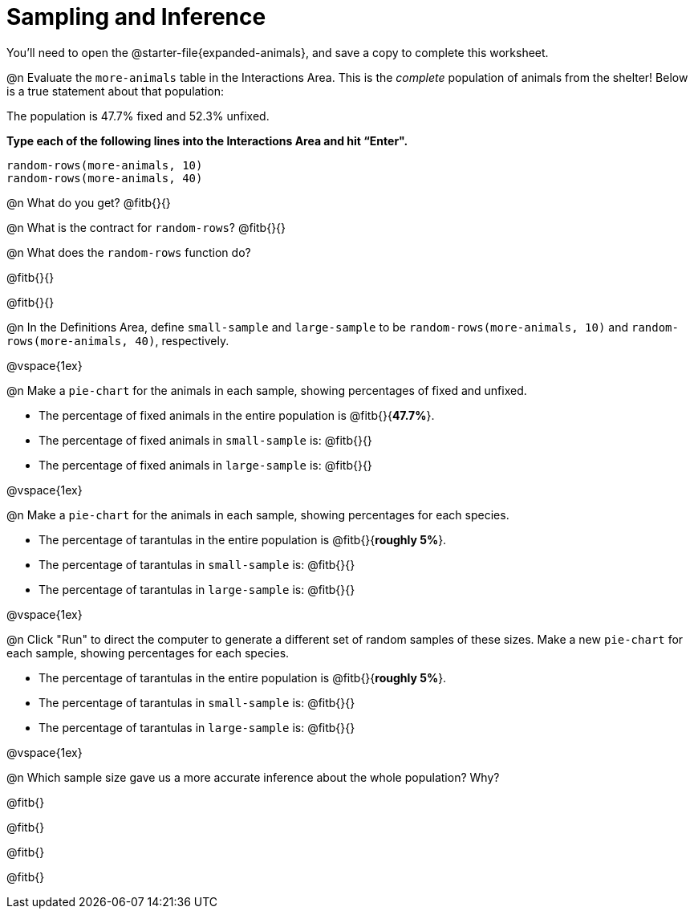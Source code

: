 = Sampling and Inference

++++
<style>

</style>
++++

You'll need to open the @starter-file{expanded-animals}, and save a copy to complete this worksheet.

@n Evaluate the `more-animals` table in the Interactions Area. This is the _complete_ population of animals from the shelter! Below is a true statement about that population:

[.lesson-point]
The population is 47.7% fixed and 52.3% unfixed.

*Type each of the following lines into the Interactions Area and hit “Enter".*
----
random-rows(more-animals, 10)
random-rows(more-animals, 40)
----
@n What do you get?
@fitb{}{}

@n What is the contract for `random-rows`?
@fitb{}{}


@n What does the `random-rows` function do?

@fitb{}{}

@fitb{}{}

@n In the Definitions Area, define `small-sample` and `large-sample` to be `random-rows(more-animals, 10)` and `random-rows(more-animals, 40)`, respectively.

@vspace{1ex}

@n Make a `pie-chart` for the animals in each sample, showing percentages of fixed and unfixed.

- The percentage of fixed animals in the entire population is @fitb{}{*47.7%*}.
- The percentage of fixed animals in `small-sample` is: @fitb{}{}
- The percentage of fixed animals in `large-sample` is: @fitb{}{}

@vspace{1ex}

@n Make a `pie-chart` for the animals in each sample, showing percentages for each species.

- The percentage of tarantulas in the entire population is @fitb{}{*roughly 5%*}.
- The percentage of tarantulas in `small-sample` is: @fitb{}{}
- The percentage of tarantulas in `large-sample` is: @fitb{}{}

@vspace{1ex}
 
@n Click "Run" to direct the computer to generate a different set of random samples of these sizes. Make a new `pie-chart` for each sample, showing percentages for each species.

- The percentage of tarantulas in the entire population is @fitb{}{*roughly 5%*}.
- The percentage of tarantulas in `small-sample` is: @fitb{}{}
- The percentage of tarantulas in `large-sample` is: @fitb{}{}

@vspace{1ex}

@n Which sample size gave us a more accurate inference about the whole population? Why?

@fitb{}

@fitb{}

@fitb{}

@fitb{}

